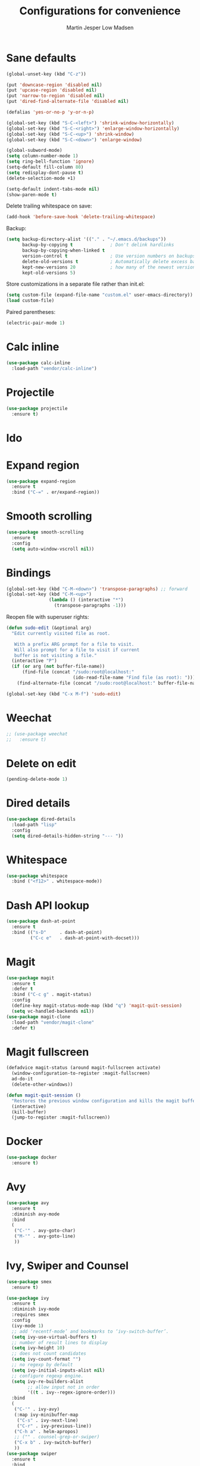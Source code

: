 #+TITLE: Configurations for convenience
#+AUTHOR: Martin Jesper Low Madsen

* Sane defaults

#+BEGIN_SRC emacs-lisp
(global-unset-key (kbd "C-z"))

(put 'downcase-region 'disabled nil)
(put 'upcase-region 'disabled nil)
(put 'narrow-to-region 'disabled nil)
(put 'dired-find-alternate-file 'disabled nil)

(defalias 'yes-or-no-p 'y-or-n-p)

(global-set-key (kbd "S-C-<left>") 'shrink-window-horizontally)
(global-set-key (kbd "S-C-<right>") 'enlarge-window-horizontally)
(global-set-key (kbd "S-C-<up>") 'shrink-window)
(global-set-key (kbd "S-C-<down>") 'enlarge-window)

(global-subword-mode)
(setq column-number-mode 1)
(setq ring-bell-function 'ignore)
(setq-default fill-column 80)
(setq redisplay-dont-pause t)
(delete-selection-mode +1)

(setq-default indent-tabs-mode nil)
(show-paren-mode t)
#+END_SRC

Delete trailing whitespace on save:

#+BEGIN_SRC emacs-lisp
  (add-hook 'before-save-hook 'delete-trailing-whitespace)
#+END_SRC

Backup:

#+BEGIN_SRC emacs-lisp
  (setq backup-directory-alist '(("." . "~/.emacs.d/backups"))
        backup-by-copying t              ; Don't delink hardlinks
        backup-by-copying-when-linked t
        version-control t                ; Use version numbers on backups
        delete-old-versions t            ; Automatically delete excess backups
        kept-new-versions 20             ; how many of the newest versions to keep
        kept-old-versions 5)
#+END_SRC

Store customizations in a separate file rather than init.el:

#+BEGIN_SRC emacs-lisp
  (setq custom-file (expand-file-name "custom.el" user-emacs-directory))
  (load custom-file)
#+END_SRC

Paired parentheses:

#+BEGIN_SRC emacs-lisp
  (electric-pair-mode 1)
#+END_SRC

* Calc inline

  #+BEGIN_SRC emacs-lisp
    (use-package calc-inline
      :load-path "vendor/calc-inline")
  #+END_SRC


* Projectile
#+BEGIN_SRC emacs-lisp
  (use-package projectile
    :ensure t)
#+END_SRC

* Ido

  # #+BEGIN_SRC emacs-lisp
  # (use-package ido
  #   :init
  #   (setq ido-enable-flex-matching t)
  #   (setq ido-everywhere t)
  #   (ido-mode t)
  #   (use-package ido-vertical-mode
  #     :ensure t
  #     :defer t
  #     :init (ido-vertical-mode 1)
  #     (setq ido-vertical-define-keys 'C-n-and-C-p-only)))
  # #+END_SRC

* Expand region

  #+BEGIN_SRC emacs-lisp
    (use-package expand-region
      :ensure t
      :bind ("C-=" . er/expand-region))
  #+END_SRC


* Smooth scrolling

  #+BEGIN_SRC emacs-lisp
  (use-package smooth-scrolling
    :ensure t
    :config
    (setq auto-window-vscroll nil))
  #+END_SRC

* Bindings

#+BEGIN_SRC emacs-lisp
(global-set-key (kbd "C-M-<down>") 'transpose-paragraphs) ;; forward
(global-set-key (kbd "C-M-<up>")
                (lambda () (interactive "*")
                  (transpose-paragraphs -1)))
#+END_SRC

Reopen file with superuser rights:

#+BEGIN_SRC emacs-lisp
  (defun sudo-edit (&optional arg)
    "Edit currently visited file as root.

     With a prefix ARG prompt for a file to visit.
     Will also prompt for a file to visit if current
     buffer is not visiting a file."
    (interactive "P")
    (if (or arg (not buffer-file-name))
        (find-file (concat "/sudo:root@localhost:"
                           (ido-read-file-name "Find file (as root): ")))
      (find-alternate-file (concat "/sudo:root@localhost:" buffer-file-name))))

  (global-set-key (kbd "C-x M-f") 'sudo-edit)
#+END_SRC


* Weechat

#+BEGIN_SRC emacs-lisp
  ;; (use-package weechat
  ;;   :ensure t)
#+END_SRC


* Delete on edit

#+BEGIN_SRC emacs-lisp
  (pending-delete-mode 1)
#+END_SRC

* Dired details

#+BEGIN_SRC emacs-lisp
  (use-package dired-details
    :load-path "lisp"
    :config
    (setq dired-details-hidden-string "--- "))
#+END_SRC

* Whitespace

  #+BEGIN_SRC emacs-lisp
    (use-package whitespace
      :bind ("<f12>" . whitespace-mode))
  #+END_SRC


* Dash API lookup

  #+BEGIN_SRC emacs-lisp
  (use-package dash-at-point
    :ensure t
    :bind (("s-D"     . dash-at-point)
           ("C-c e"   . dash-at-point-with-docset)))
  #+END_SRC


* Magit

  #+BEGIN_SRC emacs-lisp
    (use-package magit
      :ensure t
      :defer t
      :bind ("C-c g" . magit-status)
      :config
      (define-key magit-status-mode-map (kbd "q") 'magit-quit-session)
      (setq vc-handled-backends nil))
    (use-package magit-clone
      :load-path "vendor/magit-clone"
      :defer t)
  #+END_SRC


* Magit fullscreen

  #+BEGIN_SRC emacs-lisp
    (defadvice magit-status (around magit-fullscreen activate)
      (window-configuration-to-register :magit-fullscreen)
      ad-do-it
      (delete-other-windows))

    (defun magit-quit-session ()
      "Restores the previous window configuration and kills the magit buffer"
      (interactive)
      (kill-buffer)
      (jump-to-register :magit-fullscreen))
  #+END_SRC

* Docker

#+BEGIN_SRC emacs-lisp
  (use-package docker
    :ensure t)
#+END_SRC

* Avy

  #+BEGIN_SRC emacs-lisp
    (use-package avy
      :ensure t
      :diminish avy-mode
      :bind
      (
       ("C-'" . avy-goto-char)
       ("M-'" . avy-goto-line)
       ))
  #+END_SRC




* Ivy, Swiper and Counsel

  #+BEGIN_SRC emacs-lisp
    (use-package smex
      :ensure t)
  #+END_SRC

  #+BEGIN_SRC emacs-lisp
    (use-package ivy
      :ensure t
      :diminish ivy-mode
      :requires smex
      :config
      (ivy-mode 1)
      ;; add ‘recentf-mode’ and bookmarks to ‘ivy-switch-buffer’.
      (setq ivy-use-virtual-buffers t)
      ;; number of result lines to display
      (setq ivy-height 10)
      ;; does not count candidates
      (setq ivy-count-format "")
      ;; no regexp by default
      (setq ivy-initial-inputs-alist nil)
      ;; configure regexp engine.
      (setq ivy-re-builders-alist
            ;; allow input not in order
            '((t . ivy--regex-ignore-order)))
      :bind
      (
       ("C-'" . ivy-avy)
       (:map ivy-minibuffer-map
        ("C-s" . ivy-next-line)
        ("C-r" . ivy-previous-line))
       ("C-h a" . helm-apropos)
       ;; ("" . counsel-grep-or-swiper)
       ("C-x b" . ivy-switch-buffer)
       ))
    (use-package swiper
      :ensure t
      :bind
      (("C-s" . swiper)))
    (use-package counsel
      :ensure t
      :after smex
      :bind (("C-h b" . counsel-descbinds)
             ("C-x C-f" . counsel-find-file)
             ("M-x" . counsel-M-x)
             ("M-y" . counsel-yank-pop))
      :config
      (setq counsel-find-file-ignore-regexp "\(?:\‘[#.]\)\|\(?:[#~]\’\)"))
    (use-package counsel-dash
      :ensure t)
  #+END_SRC

* Rainbow

  Color names:

  #+BEGIN_SRC emacs-lisp
    (use-package rainbow-mode
      :ensure t)
  #+END_SRC

  Parentheses:

  #+BEGIN_SRC emacs-lisp
    (use-package rainbow-delimiters
      :ensure t)
  #+END_SRC

* Electric align

#+BEGIN_SRC emacs-lisp
  (use-package electric-align
    :load-path "vendor/electric-align")
#+END_SRC


* Aggressive indentation

#+BEGIN_SRC emacs-lisp
  (use-package aggressive-indent
    :ensure t)
#+END_SRC


* Workspaces

#+BEGIN_SRC emacs-lisp
  (use-package perspective
    :ensure t
    :defer t
    :config (persp-mode))
#+END_SRC

* Winner

#+BEGIN_SRC emacs-lisp
  (use-package winner
    :ensure t
    :config
    (winner-mode t)
    :bind (("S-<left>" . windmove-left)
           ("S-<right>" . windmove-right)
           ("S-<up>" . windmove-up)
           ("S-<down>" . windmove-down)))
#+END_SRC


* Company

#+BEGIN_SRC emacs-lisp
  (use-package company
    :ensure t
    :defer t
    :init (setq
           company-tooltip-align-annotations t
           company-tooltip-minimum-width 30)
    :config (global-company-mode)
    :bind ("M-<tab>" . company-complete))
#+END_SRC


* Multiple cursors

#+BEGIN_SRC emacs-lisp
  (use-package multiple-cursors
    :ensure t
    :bind (("C-x M-c" . mc/edit-lines)
           ("C->"         . mc/mark-next-like-this)
           ("C-<"         . mc/mark-previous-like-this)
           ("C-c C-<"     . mc/mark-all-like-this)
           ("C-!"         . mc/mark-next-symbol-like-this)
           ("s-d"         . mc/mark-all-dwim)))
#+END_SRC


* Sprunge.us pastebin

#+begin_src emacs-lisp
  (setq sprunge-major-modes (make-hash-table :test 'equal))
  (puthash 'emacs-lisp-mode "scm" sprunge-major-modes)
  (puthash 'js2-mode "javascript" sprunge-major-modes)
  (puthash 'latex-mode "latex" sprunge-major-modes)
  (puthash 'malabar-mode "java" sprunge-major-modes)
  (puthash 'lua-mode "lua" sprunge-major-modes)
  (puthash 'haskell-mode "haskell" sprunge-major-modes)
  (puthash 'javascript-mode "javascript" sprunge-major-modes)
  (puthash 'ruby-mode "ruby" sprunge-major-modes)
  (puthash 'sage-mode "python" sprunge-major-modes)
  ;; Does not work with shell commented characters
  (defun sprunge ()
    "Sprungify current selected region"
    (interactive)
    (if mark-active
        (let ((selection (buffer-substring-no-properties (region-beginning) (region-end)))
              (cur-buffer (current-buffer)))
          (unless (= (length selection) 0)
            (progn
              (let ((sprunge-link (concat (substring (shell-command-to-string
                                                      (concat
                                                       "curl -s -F 'sprunge=<-' http://sprunge.us <<EOF\n"
                                                       selection
                                                       "\nEOF")) 0 -1)
                                          "?"
                                          (gethash
                                           (with-current-buffer cur-buffer
                                             major-mode) sprunge-major-modes "None"))))
                (kill-new sprunge-link)
                (message "Sprunge complete: %s" sprunge-link)))))))
#+end_src

* REST client

#+BEGIN_SRC emacs-lisp
  (use-package restclient
    :ensure t
    :defer t)
#+END_SRC

* Emacs DBI

#+BEGIN_SRC emacs-lisp
  (use-package edbi
    :ensure t
    :defer t)
#+END_SRC

* Language server

  #+BEGIN_SRC emacs-lisp
    (use-package lsp-mode
      :ensure t)
  #+END_SRC
